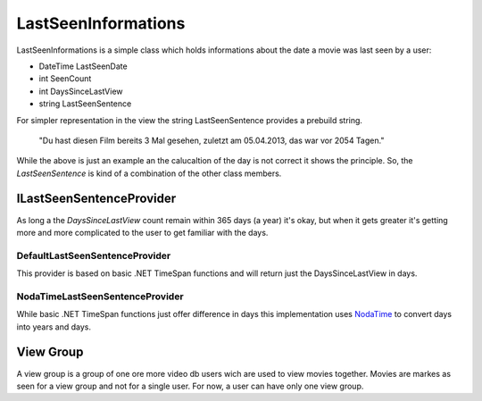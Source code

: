 LastSeenInformations
====================

LastSeenInformations is a simple class which holds informations about the date a movie was last seen by a user:

* DateTime LastSeenDate
* int SeenCount
* int DaysSinceLastView
* string LastSeenSentence

For simpler representation in the view the string LastSeenSentence provides a prebuild string.

    "Du hast diesen Film bereits 3 Mal gesehen, zuletzt am 05.04.2013, das war vor 2054 Tagen."

While the above is just an example an the calucaltion of the day is not correct it shows the principle. So, the *LastSeenSentence* is kind of a combination of the other class members.

ILastSeenSentenceProvider
-------------------------
As long a the *DaysSinceLastView* count remain within 365 days (a year) it's okay, but when it gets greater it's getting more and more complicated to the user to get familiar with the days.

DefaultLastSeenSentenceProvider
~~~~~~~~~~~~~~~~~~~~~~~~~~~~~~~
This provider is based on basic .NET TimeSpan functions and will return just the DaysSinceLastView in days.

NodaTimeLastSeenSentenceProvider
~~~~~~~~~~~~~~~~~~~~~~~~~~~~~~~~
While basic .NET TimeSpan functions just offer difference in days this implementation uses `NodaTime <http://nodatime.org/>`_ to convert days into years and days.

View Group
----------
A view group is a group of one ore more video db users wich are used to view movies together. Movies are markes as seen for a view group and not for a single user. For now, a user can have only one view group.